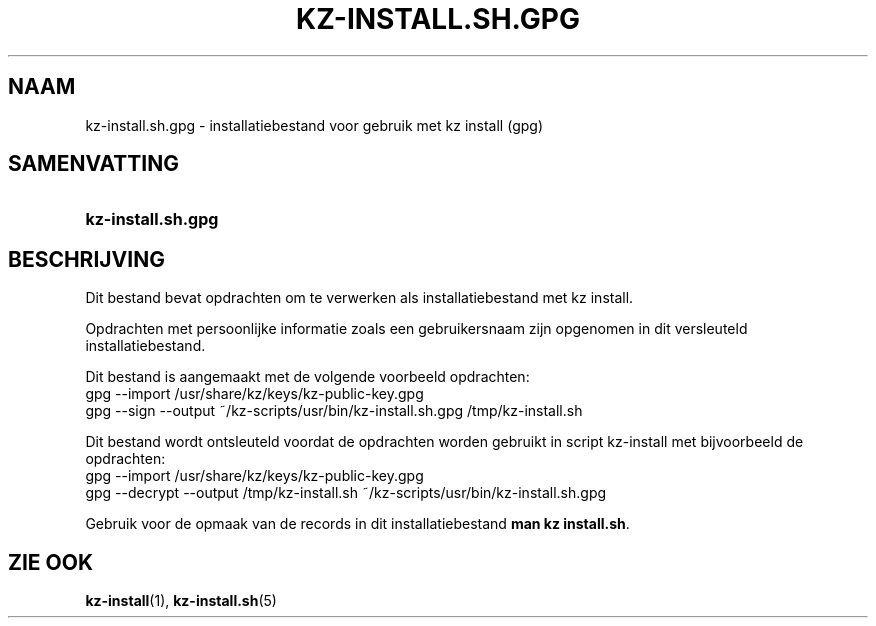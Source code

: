 .\"# ##########################################################################
.\"# SPDX-FileComment: Man page for kz-install.sh.gpg (Dutch)
.\"#
.\"# SPDX-FileCopyrightText: Karel Zimmer <info@karelzimmer.nl>
.\"# SPDX-License-Identifier: CC0-1.0
.\"# ##########################################################################

.TH "KZ-INSTALL.SH.GPG" "5" "4.2.1" "kz" "Bestandsindeling"

.SH NAAM
kz-install.sh.gpg - installatiebestand voor gebruik met kz install (gpg)

.SH SAMENVATTING
.SY kz-install.sh.gpg
.YS

.SH BESCHRIJVING
Dit bestand bevat opdrachten om te verwerken als installatiebestand met kz
install.
.sp
Opdrachten met persoonlijke informatie zoals een gebruikersnaam zijn opgenomen
in dit versleuteld installatiebestand.
.sp
Dit bestand is aangemaakt met de volgende voorbeeld opdrachten:
.br
gpg --import /usr/share/kz/keys/kz-public-key.gpg
.br
gpg --sign --output ~/kz-scripts/usr/bin/kz-install.sh.gpg /tmp/kz-install.sh
.sp
Dit bestand wordt ontsleuteld voordat de opdrachten worden gebruikt in script
kz-install met bijvoorbeeld de opdrachten:
.br
gpg --import /usr/share/kz/keys/kz-public-key.gpg
.br
gpg --decrypt --output /tmp/kz-install.sh
~/kz-scripts/usr/bin/kz-install.sh.gpg
.sp
Gebruik voor de opmaak van de records in dit installatiebestand
\fBman kz install.sh\fR.

.SH ZIE OOK
\fBkz-install\fR(1),
\fBkz-install.sh\fR(5)
